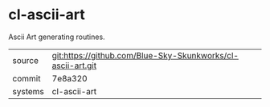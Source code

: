 * cl-ascii-art

Ascii Art generating routines.

|---------+-------------------------------------------|
| source  | git:https://github.com/Blue-Sky-Skunkworks/cl-ascii-art.git   |
| commit  | 7e8a320  |
| systems | cl-ascii-art |
|---------+-------------------------------------------|

